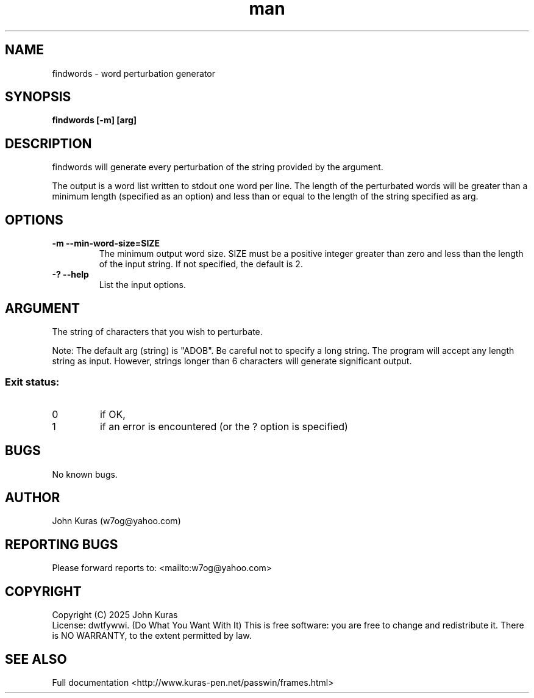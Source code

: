 .\" Manpage for findwords.
.\" Contact w7og@yahoo.com to correct errors or typos.
.TH man 1 "22 Jan 2025" "3.0" "findwords man page"
.SH NAME
findwords \- word perturbation generator
.SH SYNOPSIS
.B findwords [-m] [arg]
.SH DESCRIPTION
.\" Add any additional description here
.PP
findwords will generate every perturbation of the string provided by the argument.
.PP
The output is a word list written to stdout one word per line. The length of the perturbated words will be greater than a minimum length (specified as an option) and less than or equal to the length of the string specified as arg.
.SH OPTIONS
.PP
.\" Add any additional description here
.TP
\fB\-m --min-word-size=SIZE\fR
The minimum output word size. SIZE must be a positive integer greater than zero and less than the length of the input string. If not specified, the default is 2.
.TP
\fB\-? --help\fR
List the input options.
.SH ARGUMENT
.PP
.\" Add any additional description here
The string of characters that you wish to perturbate.
.PP
Note: The default arg (string) is "ADOB". Be careful not to specify a long string. The program will accept any length string as input. However, strings longer than 6 characters will generate significant output.
.SS "Exit status:"
.TP
0
if OK,
.TP
1
if an error is encountered (or the ? option is specified)
.SH BUGS
No known bugs.
.SH AUTHOR
John Kuras (w7og@yahoo.com)
.SH "REPORTING BUGS"
Please forward reports to: <mailto:w7og@yahoo.com>
.SH COPYRIGHT
Copyright (C) 2025 John Kuras
.br
License: dwtfywwi. (Do What You Want With It)
This is free software: you are free to change and redistribute it.
There is NO WARRANTY, to the extent permitted by law.
.SH "SEE ALSO"
Full documentation <http://www.kuras-pen.net/passwin/frames.html>

